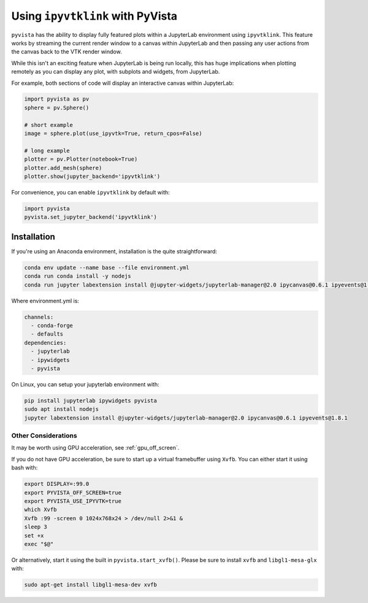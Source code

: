 .. _ipyvtk_plotting:

Using ``ipyvtklink`` with PyVista
---------------------------------

``pyvista`` has the ability to display fully featured plots within a
JupyterLab environment using ``ipyvtklink``.  This feature works by
streaming the current render window to a canvas within JupyterLab and
then passing any user actions from the canvas back to the VTK render
window.

While this isn't an exciting feature when JupyterLab is being run
locally, this has huge implications when plotting remotely as you can
display any plot, with subplots and widgets, from JupyterLab.

For example, both sections of code will display an interactive canvas
within JupyterLab:

.. code:: python

    import pyvista as pv
    sphere = pv.Sphere()

    # short example
    image = sphere.plot(use_ipyvtk=True, return_cpos=False)

    # long example
    plotter = pv.Plotter(notebook=True)
    plotter.add_mesh(sphere)
    plotter.show(jupyter_backend='ipyvtklink')

For convenience, you can enable ``ipyvtklink`` by default with:

.. code:: python

    import pyvista
    pyvista.set_jupyter_backend('ipyvtklink')


Installation
++++++++++++
If you're using an Anaconda environment, installation is the quite straightforward:

.. code::

    conda env update --name base --file environment.yml
    conda run conda install -y nodejs
    conda run jupyter labextension install @jupyter-widgets/jupyterlab-manager@2.0 ipycanvas@0.6.1 ipyevents@1.8.1

Where environment.yml is:

.. code::

    channels:
      - conda-forge
      - defaults
    dependencies:
      - jupyterlab
      - ipywidgets
      - pyvista

On Linux, you can setup your jupyterlab environment with:

.. code::

    pip install jupyterlab ipywidgets pyvista
    sudo apt install nodejs
    jupyter labextension install @jupyter-widgets/jupyterlab-manager@2.0 ipycanvas@0.6.1 ipyevents@1.8.1



Other Considerations
~~~~~~~~~~~~~~~~~~~~
It may be worth using GPU acceleration, see :ref:`gpu_off_screen`.

If you do not have GPU acceleration, be sure to start up a virtual
framebuffer using ``Xvfb``.  You can either start it using bash with:

.. code-block:: bash

    export DISPLAY=:99.0
    export PYVISTA_OFF_SCREEN=true
    export PYVISTA_USE_IPYVTK=true
    which Xvfb
    Xvfb :99 -screen 0 1024x768x24 > /dev/null 2>&1 &
    sleep 3
    set +x
    exec "$@"


Or alternatively, start it using the built in
``pyvista.start_xvfb()``.  Please be sure to install ``xvfb`` and
``libgl1-mesa-glx`` with:

.. code-block:: bash

    sudo apt-get install libgl1-mesa-dev xvfb
